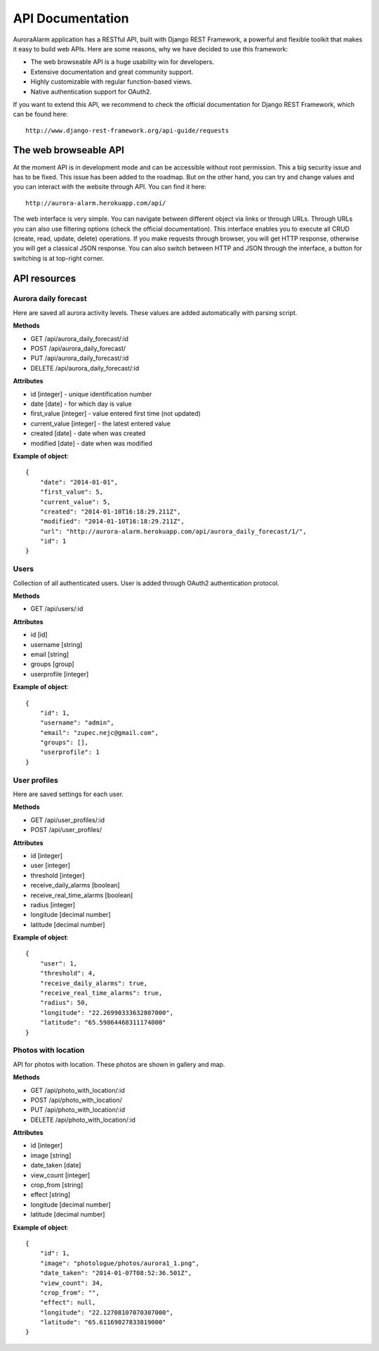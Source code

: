 
API Documentation
=================

AuroraAlarm application has a RESTful API, built with Django REST Framework, a powerful and flexible toolkit that makes it
easy to build web APIs. Here are some reasons, why we have decided to use this framework:

* The web browseable API is a huge usability win for developers.
* Extensive documentation and great community support.
* Highly customizable with regular function-based views.
* Native authentication support for OAuth2.

If you want to extend this API, we recommend to check the official documentation for Django REST Framework, which can be
found here::

    http://www.django-rest-framework.org/api-guide/requests


The web browseable API
----------------------
At the moment API is in development mode and can be accessible without root permission. This a big security issue and
has to be fixed. This issue has been added to the roadmap. But on the other hand, you can try and change values and you
can interact with the website through API. You can find it here::

    http://aurora-alarm.herokuapp.com/api/

The web interface is very simple. You can navigate between different object via links or through URLs. Through URLs you can also use filtering options (check the official documentation).
This interface enables you to execute all CRUD (create, read, update, delete) operations. If you make requests through browser, you will
get HTTP response, otherwise you will get a classical JSON response. You can also switch between HTTP and JSON through
the interface, a button for switching is at top-right corner.

.. image:: img/rest_api_user_profile_edit.png

API resources
-------------


Aurora daily forecast
^^^^^^^^^^^^^^^^^^^^^
Here are saved all aurora activity levels. These values are added automatically with parsing script.

**Methods**

* GET /api/aurora_daily_forecast/:id
* POST /api/aurora_daily_forecast/
* PUT /api/aurora_daily_forecast/:id
* DELETE /api/aurora_daily_forecast/:id

**Attributes**

* id [integer] - unique identification number
* date [date] - for which day is value
* first_value [integer] - value entered first time (not updated)
* current_value [integer] - the latest entered value
* created [date] - date when was created
* modified [date] - date when was modified

**Example of object**::

    {
        "date": "2014-01-01",
        "first_value": 5,
        "current_value": 5,
        "created": "2014-01-10T16:18:29.211Z",
        "modified": "2014-01-10T16:18:29.211Z",
        "url": "http://aurora-alarm.herokuapp.com/api/aurora_daily_forecast/1/",
        "id": 1
    }

Users
^^^^^
Collection of all authenticated users. User is added through OAuth2 authentication protocol.

**Methods**

* GET /api/users/:id

**Attributes**

* id [id]
* username [string]
* email [string]
* groups [group]
* userprofile [integer]

**Example of object**::

    {
        "id": 1,
        "username": "admin",
        "email": "zupec.nejc@gmail.com",
        "groups": [],
        "userprofile": 1
    }

User profiles
^^^^^^^^^^^^^
Here are saved settings for each user.

**Methods**

* GET /api/user_profiles/:id
* POST /api/user_profiles/

**Attributes**

* id [integer]
* user [integer]
* threshold [integer]
* receive_daily_alarms [boolean]
* receive_real_time_alarms [boolean]
* radius [integer]
* longitude [decimal number]
* latitude [decimal number]

**Example of object**::

    {
        "user": 1,
        "threshold": 4,
        "receive_daily_alarms": true,
        "receive_real_time_alarms": true,
        "radius": 50,
        "longitude": "22.26990333632807000",
        "latitude": "65.59864468311174000"
    }

Photos with location
^^^^^^^^^^^^^^^^^^^^
API for photos with location. These photos are shown in gallery and map.

**Methods**

* GET /api/photo_with_location/:id
* POST /api/photo_with_location/
* PUT /api/photo_with_location/:id
* DELETE /api/photo_with_location/:id

**Attributes**

* id [integer]
* image [string]
* date_taken [date]
* view_count [integer]
* crop_from [string]
* effect [string]
* longitude [decimal number]
* latitude [decimal number]

**Example of object**::

    {
        "id": 1,
        "image": "photologue/photos/aurora1_1.png",
        "date_taken": "2014-01-07T08:52:36.501Z",
        "view_count": 34,
        "crop_from": "",
        "effect": null,
        "longitude": "22.12708107070307000",
        "latitude": "65.61169027833819000"
    }
